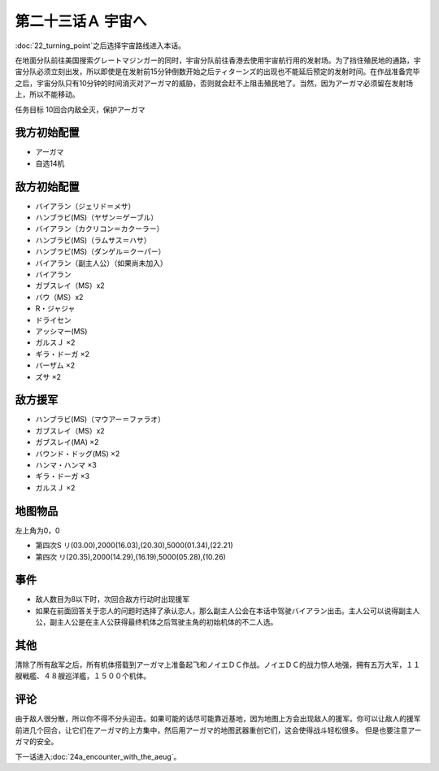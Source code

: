 第二十三话Ａ 宇宙へ
============================

:doc:`22_turning_point`\ 之后选择宇宙路线进入本话。

在地面分队前往美国搜索グレートマジンガー的同时，宇宙分队前往香港去使用宇宙航行用的发射场。为了挡住殖民地的通路，宇宙分队必须立刻出发，所以即使是在发射前15分钟倒数开始之后ティターンズ的出现也不能延后预定的发射时间。在作战准备完毕之后，宇宙分队只有10分钟的时间消灭对アーガマ的威胁，否则就会赶不上阻击殖民地了。当然，因为アーガマ必须留在发射场上，所以不能移动。

任务目标 10回合内敌全灭，保护アーガマ

----------------
我方初始配置
----------------

* アーガマ
* 自选14机
 
----------------
敌方初始配置
----------------

* バイアラン（ジェリド＝メサ）
* ハンブラビ(MS)（ヤザン＝ゲーブル）
* バイアラン（カクリコン＝カクーラー）
* ハンブラビ(MS)（ラムサス＝ハサ）
* ハンブラビ(MS)（ダンゲル＝クーパー）
* バイアラン（副主人公）（如果尚未加入）
* バイアラン
* ガブスレイ（MS）x2
* バウ（MS）x2
* R・ジャジャ
* ドライセン
* アッシマー(MS)
* ガルスＪ ×2
* ギラ・ドーガ ×2
* バーザム ×2
* ズサ ×2

------------------------
敌方援军
------------------------
* ハンブラビ(MS)（マウアー＝ファラオ）
* ガブスレイ（MS）x2
* ガブスレイ(MA) ×2
* バウンド・ドッグ(MS) ×2
* ハンマ・ハンマ ×3
* ギラ・ドーガ ×3
* ガルスＪ ×2

-------------
地图物品
-------------

左上角为0，0

* 第四次S リ(03.00),2000(16.03),(20.30),5000(01.34),(22.21) 
* 第四次 リ(20.35),2000(14.29),(16.19),5000(05.28),(10.26) 
 
---------------
事件
---------------

* 敌人数目为8以下时，次回合敌方行动时出现援军
* 如果在前面回答关于恋人的问题时选择了承认恋人，那么副主人公会在本话中驾驶バイアラン出击。主人公可以说得副主人公，副主人公是在主人公获得最终机体之后驾驶主角的初始机体的不二人选。

---------------
其他
---------------

清除了所有敌军之后，所有机体搭载到アーガマ上准备起飞和ノイエＤＣ作战。ノイエＤＣ的战力惊人地强，拥有五万大军，１１艘戦艦、４８艘巡洋艦，１５００个机体。

----------
评论
----------

由于敌人很分散，所以你不得不分头迎击。如果可能的话尽可能靠近基地，因为地图上方会出现敌人的援军。你可以让敌人的援军前进几个回合，让它们在アーガマ的上方集中，然后用アーガマ的地图武器重创它们，这会使得战斗轻松很多。 但是也要注意アーガマ的安全。

下一话进入\ :doc:`24a_encounter_with_the_aeug`\ 。